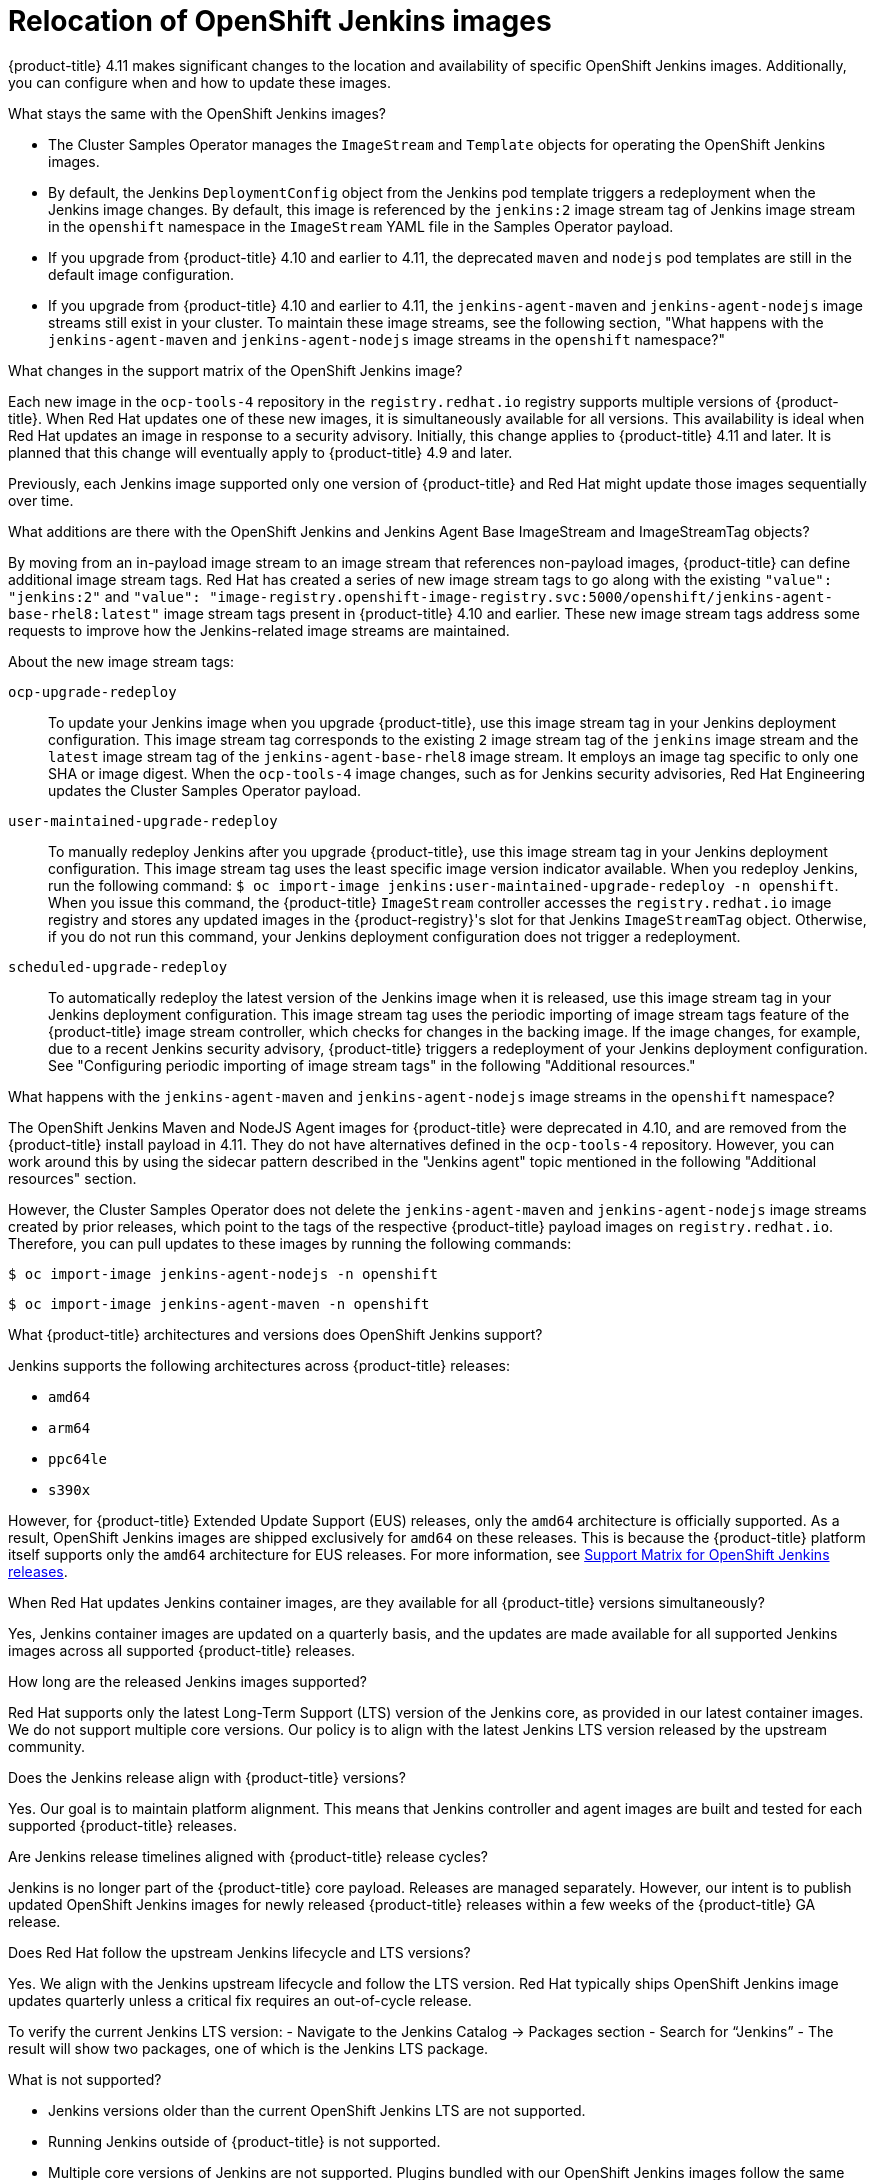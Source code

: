 // Module included in the following assemblies:
//
// * cicd/jenkins/important-changes-to-openshift-jenkins-images.adoc
:_mod-docs-content-type: CONCEPT

[id="relocation-of-openshift-jenkins-images_{context}"]
= Relocation of OpenShift Jenkins images

{product-title} 4.11 makes significant changes to the location and availability of specific OpenShift Jenkins images. Additionally, you can configure when and how to update these images.

.What stays the same with the OpenShift Jenkins images?

* The Cluster Samples Operator manages the `ImageStream` and `Template` objects for operating the OpenShift Jenkins images.
* By default, the Jenkins `DeploymentConfig` object from the Jenkins pod template triggers a redeployment when the Jenkins image changes. By default, this image is referenced by the `jenkins:2` image stream tag of Jenkins image stream in the `openshift` namespace in the `ImageStream` YAML file in the Samples Operator payload.
* If you upgrade from {product-title} 4.10 and earlier to 4.11, the deprecated `maven` and `nodejs` pod templates are still in the default image configuration.
* If you upgrade from {product-title} 4.10 and earlier to 4.11, the `jenkins-agent-maven` and `jenkins-agent-nodejs` image streams still exist in your cluster. To maintain these image streams, see the following section, "What happens with the `jenkins-agent-maven` and `jenkins-agent-nodejs` image streams in the `openshift` namespace?"

.What changes in the support matrix of the OpenShift Jenkins image?

Each new image in the `ocp-tools-4` repository in the `registry.redhat.io` registry supports multiple versions of {product-title}. When Red{nbsp}Hat updates one of these new images, it is simultaneously available for all versions. This availability is ideal when Red{nbsp}Hat updates an image in response to a security advisory. Initially, this change applies to {product-title} 4.11 and later. It is planned that this change will eventually apply to {product-title} 4.9 and later.

Previously, each Jenkins image supported only one version of {product-title} and Red{nbsp}Hat might update those images sequentially over time.

.What additions are there with the OpenShift Jenkins and Jenkins Agent Base ImageStream and ImageStreamTag objects?

By moving from an in-payload image stream to an image stream that references non-payload images, {product-title} can define additional image stream tags. Red{nbsp}Hat has created a series of new image stream tags to go along with the existing `"value": "jenkins:2"` and `"value": "image-registry.openshift-image-registry.svc:5000/openshift/jenkins-agent-base-rhel8:latest"` image stream tags present in {product-title} 4.10 and earlier. These new image stream tags address some requests to improve how the Jenkins-related image streams are maintained.

About the new image stream tags:

`ocp-upgrade-redeploy`:: To update your Jenkins image when you upgrade {product-title}, use this image stream tag in your Jenkins deployment configuration. This image stream tag corresponds to the existing `2` image stream tag of the `jenkins` image stream and the `latest` image stream tag of the `jenkins-agent-base-rhel8` image stream. It employs an image tag specific to only one SHA or image digest. When the `ocp-tools-4` image changes, such as for Jenkins security advisories, Red{nbsp}Hat Engineering updates the Cluster Samples Operator payload.

`user-maintained-upgrade-redeploy`:: To manually redeploy Jenkins after you upgrade {product-title}, use this image stream tag in your Jenkins deployment configuration. This image stream tag uses the least specific image version indicator available. When you redeploy Jenkins, run the following command: `$ oc import-image jenkins:user-maintained-upgrade-redeploy -n openshift`. When you issue this command, the {product-title} `ImageStream` controller accesses the `registry.redhat.io` image registry and stores any updated images in the {product-registry}'s slot for that Jenkins `ImageStreamTag` object. Otherwise, if you do not run this command, your Jenkins deployment configuration does not trigger a redeployment.

`scheduled-upgrade-redeploy`:: To automatically redeploy the latest version of the Jenkins image when it is released, use this image stream tag in your Jenkins deployment configuration. This image stream tag uses the periodic importing of image stream tags feature of the {product-title} image stream controller, which checks for changes in the backing image. If the image changes, for example, due to a recent Jenkins security advisory, {product-title} triggers a redeployment of your Jenkins deployment configuration. See "Configuring periodic importing of image stream tags" in the following "Additional resources."


.What happens with the `jenkins-agent-maven` and `jenkins-agent-nodejs` image streams in the `openshift` namespace?

The OpenShift Jenkins Maven and NodeJS Agent images for {product-title} were deprecated in 4.10, and are removed from the {product-title} install payload in 4.11. They do not have alternatives defined in the `ocp-tools-4` repository. However, you can work around this by using the sidecar pattern described in the "Jenkins agent" topic mentioned in the following "Additional resources" section.

However, the Cluster Samples Operator does not delete the `jenkins-agent-maven` and `jenkins-agent-nodejs` image streams created by prior releases, which point to the tags of the respective {product-title} payload images on `registry.redhat.io`. Therefore, you can pull updates to these images by running the following commands:

[source,terminal]
----
$ oc import-image jenkins-agent-nodejs -n openshift
----

[source,terminal]
----
$ oc import-image jenkins-agent-maven -n openshift
----

.What {product-title} architectures and versions does OpenShift Jenkins support?

Jenkins supports the following architectures across {product-title} releases:

- `amd64`
- `arm64`
- `ppc64le`
- `s390x`

However, for {product-title} Extended Update Support (EUS) releases, only the `amd64` architecture is officially supported. As a result, OpenShift Jenkins images are shipped exclusively for `amd64` on these releases. This is because the {product-title} platform itself supports only the `amd64` architecture for EUS releases. For more information, see link:https://access.redhat.com/articles/7115356[Support Matrix for OpenShift Jenkins releases].

.When Red{nbsp}Hat updates Jenkins container images, are they available for all {product-title} versions simultaneously?

Yes, Jenkins container images are updated on a quarterly basis, and the updates are made available for all supported Jenkins images across all supported {product-title} releases.

.How long are the released Jenkins images supported?

Red{nbsp}Hat supports only the latest Long-Term Support (LTS) version of the Jenkins core, as provided in our latest container images. We do not support multiple core versions. Our policy is to align with the latest Jenkins LTS version released by the upstream community.

.Does the Jenkins release align with {product-title} versions?

Yes. Our goal is to maintain platform alignment. This means that Jenkins controller and agent images are built and tested for each supported {product-title} releases.

.Are Jenkins release timelines aligned with {product-title} release cycles?

Jenkins is no longer part of the {product-title} core payload. Releases are managed separately. However, our intent is to publish updated OpenShift Jenkins images for newly released {product-title} releases within a few weeks of the {product-title} GA release.

.Does Red{nbsp}Hat follow the upstream Jenkins lifecycle and LTS versions?

Yes. We align with the Jenkins upstream lifecycle and follow the LTS version. Red{nbsp}Hat typically ships OpenShift Jenkins image updates quarterly unless a critical fix requires an out-of-cycle release.

To verify the current Jenkins LTS version:
- Navigate to the Jenkins Catalog -> Packages section
- Search for “Jenkins”
- The result will show two packages, one of which is the Jenkins LTS package.

.What is not supported?
- Jenkins versions older than the current OpenShift Jenkins LTS are not supported.
- Running Jenkins outside of {product-title} is not supported.
- Multiple core versions of Jenkins are not supported. Plugins bundled with our OpenShift Jenkins images follow the same versioning across all supported {product-title} releases.